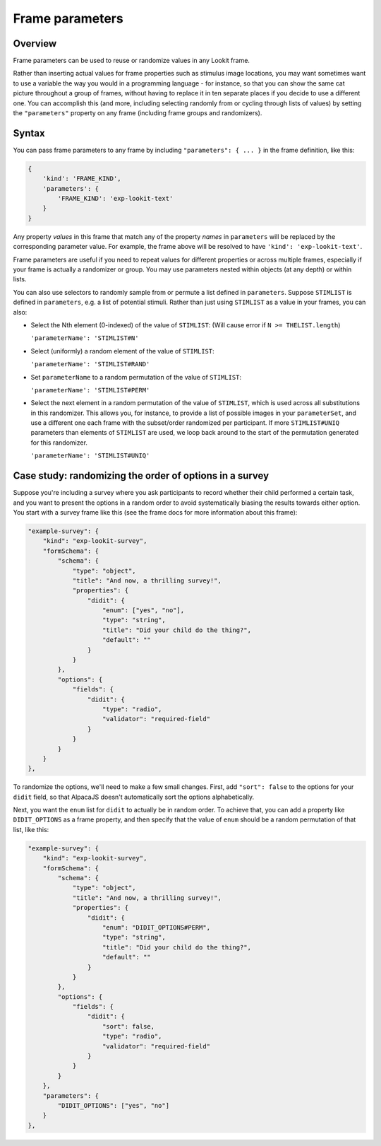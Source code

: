 .. _frame parameters:

Frame parameters
=================

Overview
----------

Frame parameters can be used to reuse or randomize values in any Lookit frame.

Rather than inserting actual values for frame properties such as stimulus image locations,
you may want sometimes want to use a variable the way you would in a programming language -
for instance, so that you can show the same cat picture throughout a group of frames, without
having to replace it in ten separate places if you decide to use a different one.
You can accomplish this (and more, including selecting randomly from or cycling through lists
of values) by setting the ``"parameters"`` property on any frame (including frame groups and
randomizers).

Syntax
--------

You can pass frame parameters to any frame by including ``"parameters": { ... }`` in the frame definition, like
this:

.. code::

    {
        'kind': 'FRAME_KIND',
        'parameters': {
            'FRAME_KIND': 'exp-lookit-text'
        }
    }

Any property *values* in this frame that match any of the property *names* in ``parameters``
will be replaced by the corresponding parameter value. For example, the frame above will be resolved to
have ``'kind': 'exp-lookit-text'``.

Frame parameters are useful if you need to repeat values for different properties or across multiple frames, especially
if your frame is actually a randomizer or group. You may use parameters nested within objects (at any depth) or
within lists.

You can also use selectors to randomly sample from or permute
a list defined in ``parameters``. Suppose ``STIMLIST`` is defined in
``parameters``, e.g. a list of potential stimuli. Rather than just using ``STIMLIST``
as a value in your frames, you can also:

- Select the Nth element (0-indexed) of the value of ``STIMLIST``: (Will cause error if ``N >= THELIST.length``)

  ``'parameterName': 'STIMLIST#N'``

- Select (uniformly) a random element of the value of ``STIMLIST``:

  ``'parameterName': 'STIMLIST#RAND'``

- Set ``parameterName`` to a random permutation of the value of ``STIMLIST``:

  ``'parameterName': 'STIMLIST#PERM'``

- Select the next element in a random permutation of the value of ``STIMLIST``, which is used across all
  substitutions in this randomizer. This allows you, for instance, to provide a list
  of possible images in your ``parameterSet``, and use a different one each frame with the
  subset/order randomized per participant. If more ``STIMLIST#UNIQ`` parameters than
  elements of ``STIMLIST`` are used, we loop back around to the start of the permutation
  generated for this randomizer.

  ``'parameterName': 'STIMLIST#UNIQ'``


Case study: randomizing the order of options in a survey
--------------------------------------------------------

Suppose you're including a survey where you ask participants to record whether their child performed a certain task, and you want to present the options in a random order to avoid systematically biasing the results towards either option. You start with a survey frame like this (see the frame docs for more information about this frame):

.. code:: json

    "example-survey": {
        "kind": "exp-lookit-survey",
        "formSchema": {
            "schema": {
                "type": "object",
                "title": "And now, a thrilling survey!",
                "properties": {
                    "didit": {
                        "enum": ["yes", "no"],
                        "type": "string",
                        "title": "Did your child do the thing?",
                        "default": ""
                    }
                }
            },
            "options": {
                "fields": {
                    "didit": {
                        "type": "radio",
                        "validator": "required-field"
                    }
                }
            }
        }
    },

To randomize the options, we'll need to make a few small changes. First, add ``"sort": false`` to the options for your ``didit`` field, so that AlpacaJS doesn't automatically sort the options alphabetically.

Next, you want the ``enum`` list for ``didit`` to actually be in random order. To achieve that, you can add a property like ``DIDIT_OPTIONS`` as a frame property, and then specify that the value of ``enum`` should be a random permutation of that list, like this:

.. code:: json

    "example-survey": {
        "kind": "exp-lookit-survey",
        "formSchema": {
            "schema": {
                "type": "object",
                "title": "And now, a thrilling survey!",
                "properties": {
                    "didit": {
                        "enum": "DIDIT_OPTIONS#PERM",
                        "type": "string",
                        "title": "Did your child do the thing?",
                        "default": ""
                    }
                }
            },
            "options": {
                "fields": {
                    "didit": {
                        "sort": false,
                        "type": "radio",
                        "validator": "required-field"
                    }
                }
            }
        },
        "parameters": {
            "DIDIT_OPTIONS": ["yes", "no"]
        }
    },
